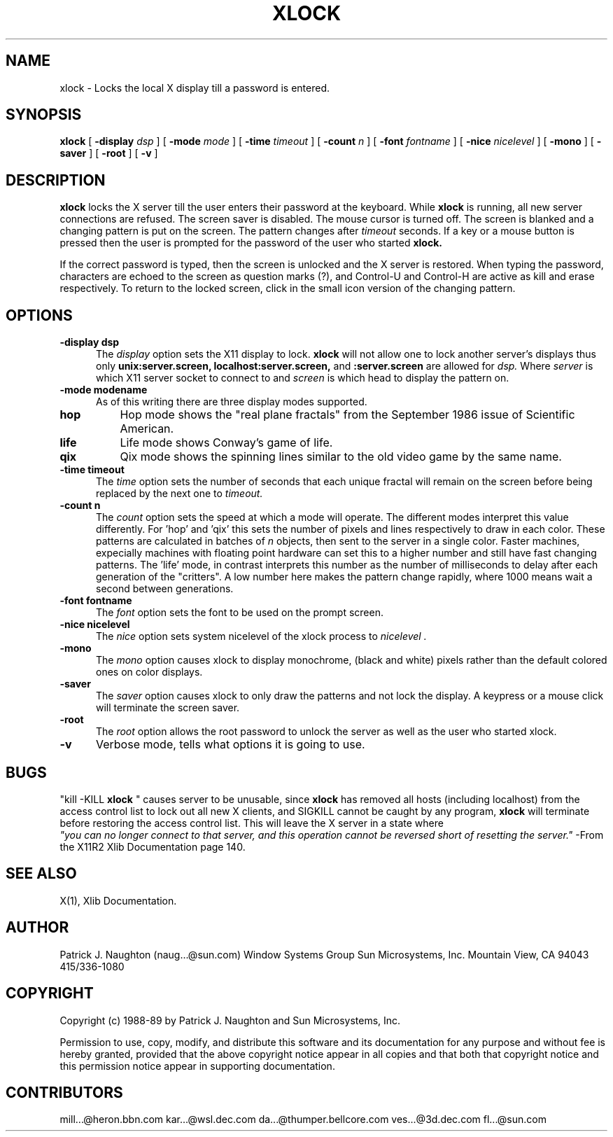.\" @(#)xlock.n 22.2 89/09/20; Copyright (c) 1989 - Sun Microsystems, Inc.
.TH XLOCK 1 "20 Sep 1989" "X11R4"
.SH NAME
xlock \- Locks the local X display till a password is entered.

.SH SYNOPSIS
.B xlock
[
.BI \-display " dsp"
]
[
.BI \-mode " mode"
]
[
.BI \-time " timeout"
]
[
.BI \-count " n"
]
[
.BI \-font " fontname"
]
[
.BI \-nice " nicelevel"
]
[
.B \-mono
]
[
.B \-saver
]
[
.B \-root
]
[
.B \-v
]

.SH DESCRIPTION
.B xlock
locks the X server till the user enters their password at the keyboard.
While
.B xlock
is running,
all new server connections are refused.
The screen saver is disabled.
The mouse cursor is turned off.
The screen is blanked and a changing pattern is put on the screen.
The pattern changes after
.I timeout
seconds.
If a key or a mouse button is pressed then the user is prompted for the
password of the user who started
.B xlock.

If the correct password is typed, then the screen is unlocked and the X
server is restored. When typing the password, characters are echoed
to the screen as question marks (?), and Control-U and Control-H are
active as kill and erase respectively. To return to the locked screen,
click in the small icon version of the changing pattern.

.SH OPTIONS
.TP 5
.B \-display " dsp"
The
.I display
option sets the X11 display to lock.
.B xlock
will not allow one to lock another server's displays thus only
.BI unix:server.screen,
.BI localhost:server.screen,
and
.BI :server.screen
are allowed for
.I dsp.
Where
.I server
is which X11 server socket to connect to and
.I screen
is which head to display the pattern on.
.TP 5
.B \-mode " modename"
As of this writing there are three display modes supported.
.TP 8
.B hop
Hop mode shows the "real plane fractals" from the September 1986 issue of
Scientific American.
.TP 8
.B life
Life mode shows Conway's game of life.
.TP 8
.B qix
Qix mode shows the spinning lines similar to the old video game
by the same name.
.TP 5
.B \-time " timeout"
The
.I time
option sets the number of seconds that each unique fractal will remain on
the screen before being replaced by the next one to
.I timeout.
.TP 5
.B \-count " n"
The
.I count
option sets the speed at which a mode will operate. The different modes
interpret this value differently. For 'hop' and 'qix' this sets the
number of pixels and lines respectively to draw in each color.
These patterns are calculated in batches of
.I n
objects, then sent to the server in a single color. Faster machines,
expecially machines with floating point hardware can set this to a
higher number and still have fast changing patterns.
The 'life' mode, in contrast interprets this number as the number of
milliseconds to delay after each generation of the "critters". A low
number here makes the pattern change rapidly, where 1000 means wait a
second between generations.
.TP 5
.B \-font " fontname"
The
.I font
option sets the font to be used on the prompt screen.
.TP 5
.B \-nice " nicelevel"
The
.I nice
option sets system nicelevel of the xlock process to
.I nicelevel .
.TP 5
.B \-mono
The
.I mono
option causes xlock to display monochrome, (black and white) pixels rather
than the default colored ones on color displays.
.TP 5
.B \-saver
The
.I saver
option causes xlock to only draw the patterns and not lock the display.
A keypress or a mouse click will terminate the screen saver.
.TP 5
.B \-root
The
.I root
option allows the root password to unlock the server as well as the user
who started xlock.
.TP 5
.B \-v
Verbose mode, tells what options it is going to use.

.SH BUGS
"kill -KILL
.B xlock
" causes server to be unusable, since
.B xlock
has removed all hosts (including localhost) from the access control list
to lock out all new X clients, and SIGKILL cannot be caught by any program,
.B xlock
will terminate before restoring the access control list. This will
leave the X server in a state where
\fI "you can no longer connect to that server, and this operation cannot be
reversed short of resetting the server."\fP
-From the X11R2 Xlib Documentation page 140.
.SH SEE ALSO
X(1), Xlib Documentation.

.SH AUTHOR
Patrick J. Naughton (naug...@sun.com)
Window Systems Group
Sun Microsystems, Inc.
Mountain View, CA 94043
415/336-1080

.SH COPYRIGHT
Copyright (c) 1988-89 by Patrick J. Naughton and Sun Microsystems, Inc.

Permission to use, copy, modify, and distribute this software and its
documentation for any purpose and without fee is hereby granted,
provided that the above copyright notice appear in all copies and that
both that copyright notice and this permission notice appear in
supporting documentation.

.SH CONTRIBUTORS
mill...@heron.bbn.com kar...@wsl.dec.com
da...@thumper.bellcore.com ves...@3d.dec.com fl...@sun.com
